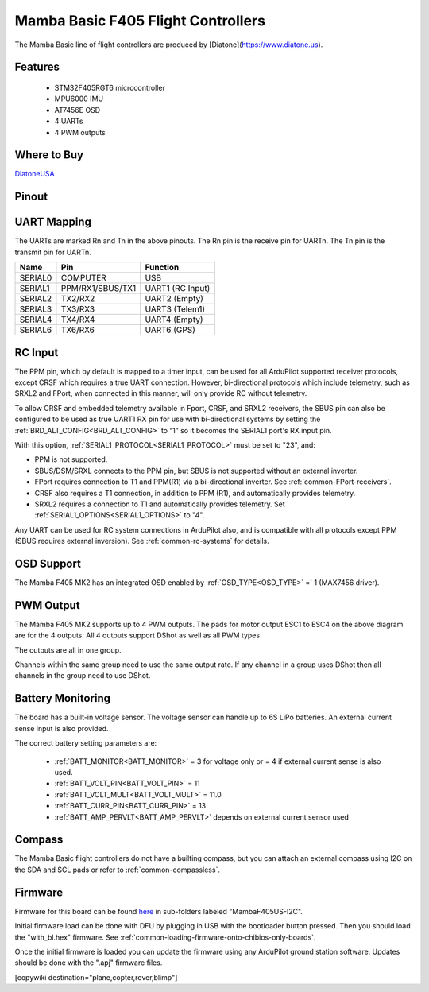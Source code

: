 .. _common-mamba-basic-mk3:

===================================
Mamba Basic F405 Flight Controllers
===================================

The Mamba Basic line of flight controllers are produced by [Diatone](https://www.diatone.us).

Features
========

 - STM32F405RGT6 microcontroller
 - MPU6000 IMU
 - AT7456E OSD
 - 4 UARTs
 - 4 PWM outputs

Where to Buy
============

`DiatoneUSA <https://www.diatone.us/collections/basic-fc/products/mb-f405-mk3-fc>`__


Pinout
======

.. image:: ../../../images/basic30pinout.png

UART Mapping
============

The UARTs are marked Rn and Tn in the above pinouts. The Rn pin is the
receive pin for UARTn. The Tn pin is the transmit pin for UARTn.

=========  ================ ===========
  Name     Pin              Function  
=========  ================ ===========
  SERIAL0  COMPUTER          USB  
  SERIAL1  PPM/RX1/SBUS/TX1  UART1 (RC Input)  
  SERIAL2  TX2/RX2           UART2 (Empty)  
  SERIAL3  TX3/RX3           UART3 (Telem1)  
  SERIAL4  TX4/RX4           UART4 (Empty)  
  SERIAL6  TX6/RX6           UART6 (GPS) 
=========  ================ =========== 


RC Input
========
 
The PPM pin, which by default is mapped to a timer input, can be used for all ArduPilot supported receiver protocols, except CRSF which requires a true UART connection. However, bi-directional protocols which include telemetry, such as SRXL2 and FPort, when connected in this manner, will only provide RC without telemetry. 

To allow CRSF and embedded telemetry available in Fport, CRSF, and SRXL2 receivers, the SBUS pin can also be configured to be used as true UART1 RX pin for use with bi-directional systems by setting the :ref:`BRD_ALT_CONFIG<BRD_ALT_CONFIG>` to “1” so it becomes the SERIAL1 port's RX input pin.

With this option, :ref:`SERIAL1_PROTOCOL<SERIAL1_PROTOCOL>` must be set to "23", and:

- PPM is not supported.

- SBUS/DSM/SRXL connects to the PPM pin, but SBUS is not supported without an external inverter.

- FPort requires connection to T1 and PPM(R1) via a bi-directional inverter. See :ref:`common-FPort-receivers`.

- CRSF also requires a T1 connection, in addition to PPM (R1), and automatically provides telemetry.

- SRXL2 requires a connection to T1 and automatically provides telemetry.  Set :ref:`SERIAL1_OPTIONS<SERIAL1_OPTIONS>` to "4".

Any UART can be used for RC system connections in ArduPilot also, and is compatible with all protocols except PPM (SBUS requires external inversion). See :ref:`common-rc-systems` for details.

  
OSD Support
===========

The Mamba F405 MK2 has an integrated OSD enabled by :ref:`OSD_TYPE<OSD_TYPE>` =` 1 (MAX7456 driver).

PWM Output
==========

The Mamba F405 MK2 supports up to 4 PWM outputs. The pads for motor output ESC1 to ESC4 on the above diagram are for the 4 outputs. All 4 outputs support DShot as well as all PWM types.

The outputs are all in one group.

Channels within the same group need to use the same output rate. If
any channel in a group uses DShot then all channels in the group need
to use DShot.

Battery Monitoring
==================

The board has a built-in voltage sensor. The voltage sensor can handle up to 6S
LiPo batteries. An external current sense input is also provided.

The correct battery setting parameters are:

 - :ref:`BATT_MONITOR<BATT_MONITOR>` = 3 for voltage only or = 4 if external current sense is also used.
 - :ref:`BATT_VOLT_PIN<BATT_VOLT_PIN>` = 11
 - :ref:`BATT_VOLT_MULT<BATT_VOLT_MULT>` = 11.0
 - :ref:`BATT_CURR_PIN<BATT_CURR_PIN>` = 13
 - :ref:`BATT_AMP_PERVLT<BATT_AMP_PERVLT>` depends on external current sensor used

Compass
=======

The Mamba Basic flight controllers do not have a builting compass, but you can attach an external compass using I2C on the SDA and SCL pads or refer to :ref:`common-compassless`.

Firmware
========

Firmware for this board can be found `here <https://firmware.ardupilot.org>`__ in  sub-folders labeled "MambaF405US-I2C".

Initial firmware load can be done with DFU by plugging in USB with the
bootloader button pressed. Then you should load the "with_bl.hex"
firmware. See :ref:`common-loading-firmware-onto-chibios-only-boards`.

Once the initial firmware is loaded you can update the firmware using
any ArduPilot ground station software. Updates should be done with the
".apj" firmware files.

[copywiki destination="plane,copter,rover,blimp"]